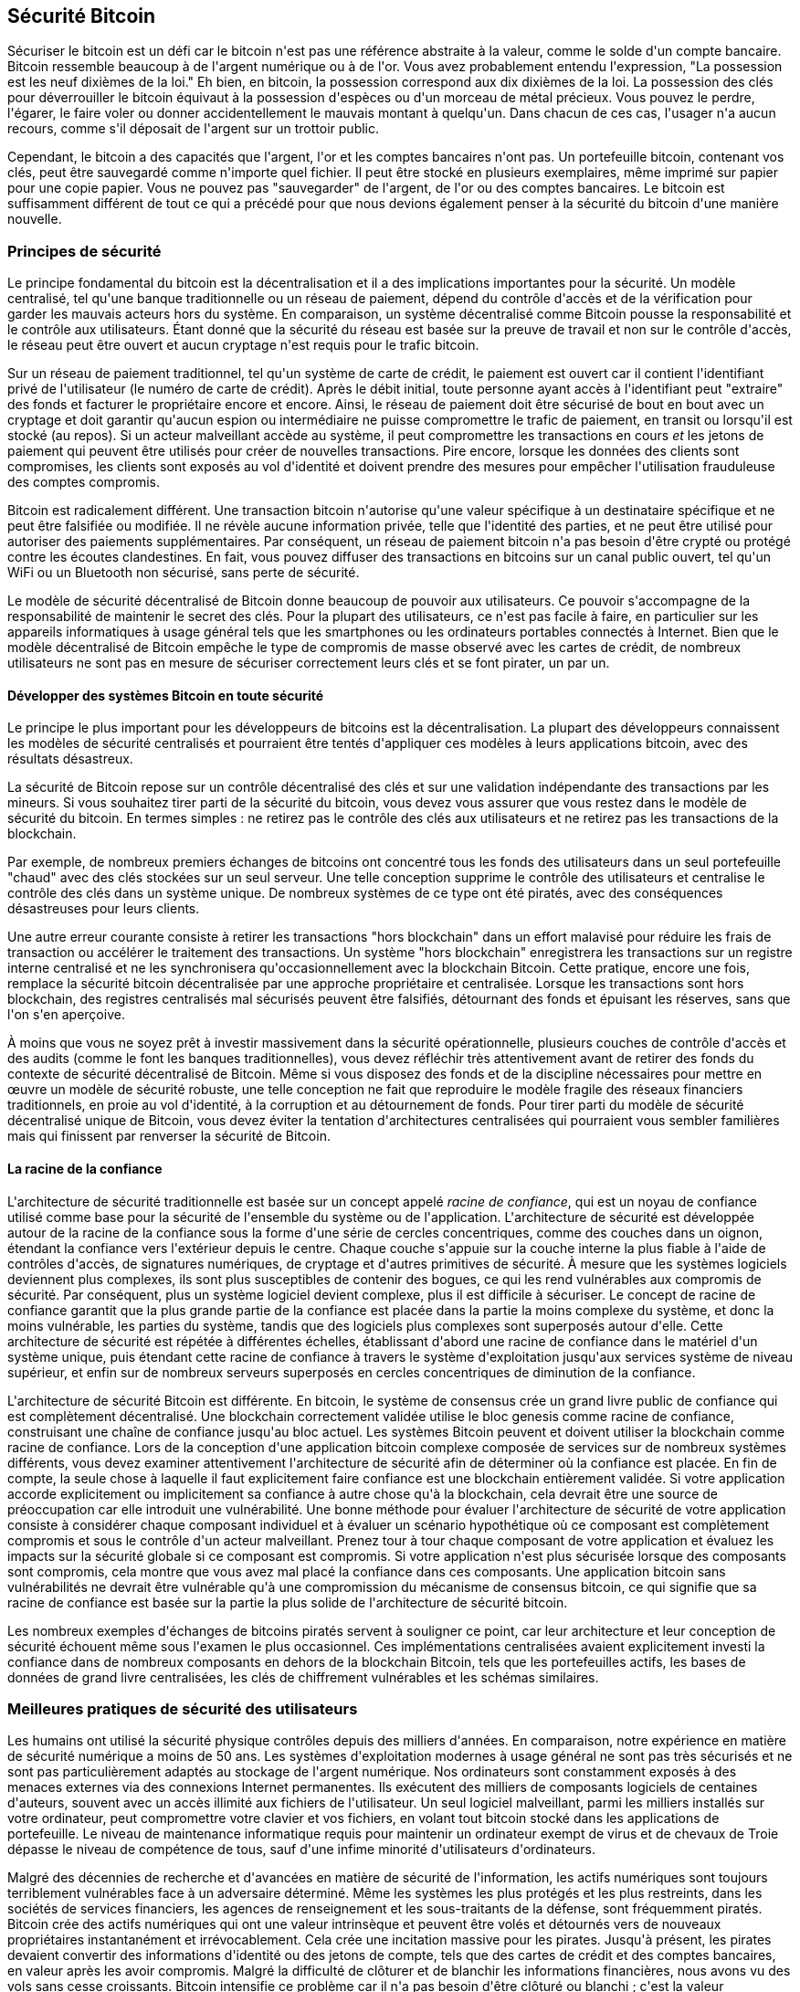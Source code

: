 [[ch11]]
== Sécurité Bitcoin

Sécuriser le bitcoin est un défi car le bitcoin n&#39;est pas une référence abstraite à la valeur, comme le solde d&#39;un compte bancaire. Bitcoin ressemble beaucoup à de l&#39;argent numérique ou à de l&#39;or. Vous avez probablement entendu l&#39;expression, &quot;La possession est les neuf dixièmes de la loi.&quot; Eh bien, en bitcoin, la possession correspond aux dix dixièmes de la loi. La possession des clés pour déverrouiller le bitcoin équivaut à la possession d&#39;espèces ou d&#39;un morceau de métal précieux. Vous pouvez le perdre, l&#39;égarer, le faire voler ou donner accidentellement le mauvais montant à quelqu&#39;un. Dans chacun de ces cas, l&#39;usager n&#39;a aucun recours, comme s&#39;il déposait de l&#39;argent sur un trottoir public.

Cependant, le bitcoin a des capacités que l&#39;argent, l&#39;or et les comptes bancaires n&#39;ont pas. Un portefeuille bitcoin, contenant vos clés, peut être sauvegardé comme n&#39;importe quel fichier. Il peut être stocké en plusieurs exemplaires, même imprimé sur papier pour une copie papier. Vous ne pouvez pas &quot;sauvegarder&quot; de l&#39;argent, de l&#39;or ou des comptes bancaires. Le bitcoin est suffisamment différent de tout ce qui a précédé pour que nous devions également penser à la sécurité du bitcoin d&#39;une manière nouvelle.

=== Principes de sécurité

(((&quot;sécurité&quot;, &quot;principes de sécurité&quot;, id=&quot;Sprinc11&quot;)))(((&quot;systèmes décentralisés&quot;, &quot;sécurité de&quot;)))Le principe fondamental du bitcoin est la décentralisation et il a des implications importantes pour la sécurité. Un modèle centralisé, tel qu&#39;une banque traditionnelle ou un réseau de paiement, dépend du contrôle d&#39;accès et de la vérification pour garder les mauvais acteurs hors du système. En comparaison, un système décentralisé comme Bitcoin pousse la responsabilité et le contrôle aux utilisateurs. Étant donné que la sécurité du réseau est basée sur la preuve de travail et non sur le contrôle d&#39;accès, le réseau peut être ouvert et aucun cryptage n&#39;est requis pour le trafic bitcoin.

Sur un réseau de paiement traditionnel, tel qu&#39;un système de carte de crédit, le paiement est ouvert car il contient l&#39;identifiant privé de l&#39;utilisateur (le numéro de carte de crédit). Après le débit initial, toute personne ayant accès à l&#39;identifiant peut &quot;extraire&quot; des fonds et facturer le propriétaire encore et encore. Ainsi, le réseau de paiement doit être sécurisé de bout en bout avec un cryptage et doit garantir qu&#39;aucun espion ou intermédiaire ne puisse compromettre le trafic de paiement, en transit ou lorsqu&#39;il est stocké (au repos). Si un acteur malveillant accède au système, il peut compromettre les transactions en cours _et_ les jetons de paiement qui peuvent être utilisés pour créer de nouvelles transactions. Pire encore, lorsque les données des clients sont compromises, les clients sont exposés au vol d&#39;identité et doivent prendre des mesures pour empêcher l&#39;utilisation frauduleuse des comptes compromis.

Bitcoin est radicalement différent. Une transaction bitcoin n&#39;autorise qu&#39;une valeur spécifique à un destinataire spécifique et ne peut être falsifiée ou modifiée. Il ne révèle aucune information privée, telle que l&#39;identité des parties, et ne peut être utilisé pour autoriser des paiements supplémentaires. Par conséquent, un réseau de paiement bitcoin n&#39;a pas besoin d&#39;être crypté ou protégé contre les écoutes clandestines. En fait, vous pouvez diffuser des transactions en bitcoins sur un canal public ouvert, tel qu&#39;un WiFi ou un Bluetooth non sécurisé, sans perte de sécurité.

Le modèle de sécurité décentralisé de Bitcoin donne beaucoup de pouvoir aux utilisateurs. Ce pouvoir s&#39;accompagne de la responsabilité de maintenir le secret des clés. Pour la plupart des utilisateurs, ce n&#39;est pas facile à faire, en particulier sur les appareils informatiques à usage général tels que les smartphones ou les ordinateurs portables connectés à Internet. Bien que le modèle décentralisé de Bitcoin empêche le type de compromis de masse observé avec les cartes de crédit, de nombreux utilisateurs ne sont pas en mesure de sécuriser correctement leurs clés et se font pirater, un par un.


==== Développer des systèmes Bitcoin en toute sécurité

(((&quot;systèmes décentralisés&quot;, &quot;bitcoin en tant que&quot;))) Le principe le plus important pour les développeurs de bitcoins est la décentralisation. La plupart des développeurs connaissent les modèles de sécurité centralisés et pourraient être tentés d&#39;appliquer ces modèles à leurs applications bitcoin, avec des résultats désastreux.

La sécurité de Bitcoin repose sur un contrôle décentralisé des clés et sur une validation indépendante des transactions par les mineurs. Si vous souhaitez tirer parti de la sécurité du bitcoin, vous devez vous assurer que vous restez dans le modèle de sécurité du bitcoin. En termes simples : ne retirez pas le contrôle des clés aux utilisateurs et ne retirez pas les transactions de la blockchain.

Par exemple, de nombreux premiers échanges de bitcoins ont concentré tous les fonds des utilisateurs dans un seul portefeuille &quot;chaud&quot; avec des clés stockées sur un seul serveur. Une telle conception supprime le contrôle des utilisateurs et centralise le contrôle des clés dans un système unique. De nombreux systèmes de ce type ont été piratés, avec des conséquences désastreuses pour leurs clients.

(((&quot;transactions&quot;, &quot;hors blockchain&quot;)))(((&quot;transactions hors blockchain&quot;)))Une autre erreur courante consiste à retirer les transactions &quot;hors blockchain&quot; dans un effort malavisé pour réduire les frais de transaction ou accélérer le traitement des transactions. Un système &quot;hors blockchain&quot; enregistrera les transactions sur un registre interne centralisé et ne les synchronisera qu&#39;occasionnellement avec la blockchain Bitcoin. Cette pratique, encore une fois, remplace la sécurité bitcoin décentralisée par une approche propriétaire et centralisée. Lorsque les transactions sont hors blockchain, des registres centralisés mal sécurisés peuvent être falsifiés, détournant des fonds et épuisant les réserves, sans que l&#39;on s&#39;en aperçoive.

À moins que vous ne soyez prêt à investir massivement dans la sécurité opérationnelle, plusieurs couches de contrôle d&#39;accès et des audits (comme le font les banques traditionnelles), vous devez réfléchir très attentivement avant de retirer des fonds du contexte de sécurité décentralisé de Bitcoin. Même si vous disposez des fonds et de la discipline nécessaires pour mettre en œuvre un modèle de sécurité robuste, une telle conception ne fait que reproduire le modèle fragile des réseaux financiers traditionnels, en proie au vol d&#39;identité, à la corruption et au détournement de fonds. Pour tirer parti du modèle de sécurité décentralisé unique de Bitcoin, vous devez éviter la tentation d&#39;architectures centralisées qui pourraient vous sembler familières mais qui finissent par renverser la sécurité de Bitcoin.

==== La racine de la confiance

(((&quot;concept racine de confiance&quot;))) L&#39;architecture de sécurité traditionnelle est basée sur un concept appelé _racine de confiance_, qui est un noyau de confiance utilisé comme base pour la sécurité de l&#39;ensemble du système ou de l&#39;application. L&#39;architecture de sécurité est développée autour de la racine de la confiance sous la forme d&#39;une série de cercles concentriques, comme des couches dans un oignon, étendant la confiance vers l&#39;extérieur depuis le centre. Chaque couche s&#39;appuie sur la couche interne la plus fiable à l&#39;aide de contrôles d&#39;accès, de signatures numériques, de cryptage et d&#39;autres primitives de sécurité. À mesure que les systèmes logiciels deviennent plus complexes, ils sont plus susceptibles de contenir des bogues, ce qui les rend vulnérables aux compromis de sécurité. Par conséquent, plus un système logiciel devient complexe, plus il est difficile à sécuriser. Le concept de racine de confiance garantit que la plus grande partie de la confiance est placée dans la partie la moins complexe du système, et donc la moins vulnérable, les parties du système, tandis que des logiciels plus complexes sont superposés autour d&#39;elle. Cette architecture de sécurité est répétée à différentes échelles, établissant d&#39;abord une racine de confiance dans le matériel d&#39;un système unique, puis étendant cette racine de confiance à travers le système d&#39;exploitation jusqu&#39;aux services système de niveau supérieur, et enfin sur de nombreux serveurs superposés en cercles concentriques de diminution de la confiance.

(((&quot;exploitation minière et consensus&quot;, &quot;sécurité et consensus&quot;)))L&#39;architecture de sécurité Bitcoin est différente. En bitcoin, le système de consensus crée un grand livre public de confiance qui est complètement décentralisé. Une blockchain correctement validée utilise le bloc genesis comme racine de confiance, construisant une chaîne de confiance jusqu&#39;au bloc actuel. Les systèmes Bitcoin peuvent et doivent utiliser la blockchain comme racine de confiance. Lors de la conception d&#39;une application bitcoin complexe composée de services sur de nombreux systèmes différents, vous devez examiner attentivement l&#39;architecture de sécurité afin de déterminer où la confiance est placée. En fin de compte, la seule chose à laquelle il faut explicitement faire confiance est une blockchain entièrement validée. Si votre application accorde explicitement ou implicitement sa confiance à autre chose qu&#39;à la blockchain, cela devrait être une source de préoccupation car elle introduit une vulnérabilité. Une bonne méthode pour évaluer l&#39;architecture de sécurité de votre application consiste à considérer chaque composant individuel et à évaluer un scénario hypothétique où ce composant est complètement compromis et sous le contrôle d&#39;un acteur malveillant. Prenez tour à tour chaque composant de votre application et évaluez les impacts sur la sécurité globale si ce composant est compromis. Si votre application n&#39;est plus sécurisée lorsque des composants sont compromis, cela montre que vous avez mal placé la confiance dans ces composants. Une application bitcoin sans vulnérabilités ne devrait être vulnérable qu&#39;à une compromission du mécanisme de consensus bitcoin, ce qui signifie que sa racine de confiance est basée sur la partie la plus solide de l&#39;architecture de sécurité bitcoin.

Les nombreux exemples d&#39;échanges de bitcoins piratés servent à souligner ce point, car leur architecture et leur conception de sécurité échouent même sous l&#39;examen le plus occasionnel. Ces implémentations centralisées avaient explicitement investi la confiance dans de nombreux composants en dehors de la blockchain Bitcoin, tels que les portefeuilles actifs, les bases de données de grand livre centralisées, les clés de chiffrement vulnérables et les schémas similaires.(((&quot;&quot;, startref=&quot;Spinc11&quot;)))


=== Meilleures pratiques de sécurité des utilisateurs

(((&quot;security&quot;, &quot;user security best practices&quot;, id=&quot;Suser11&quot;)))(((&quot;use cases&quot;, &quot;user security best practices&quot;, id=&quot;UCsecurity11&quot;)))Les humains ont utilisé la sécurité physique contrôles depuis des milliers d&#39;années. En comparaison, notre expérience en matière de sécurité numérique a moins de 50 ans. Les systèmes d&#39;exploitation modernes à usage général ne sont pas très sécurisés et ne sont pas particulièrement adaptés au stockage de l&#39;argent numérique. Nos ordinateurs sont constamment exposés à des menaces externes via des connexions Internet permanentes. Ils exécutent des milliers de composants logiciels de centaines d&#39;auteurs, souvent avec un accès illimité aux fichiers de l&#39;utilisateur. Un seul logiciel malveillant, parmi les milliers installés sur votre ordinateur, peut compromettre votre clavier et vos fichiers, en volant tout bitcoin stocké dans les applications de portefeuille. Le niveau de maintenance informatique requis pour maintenir un ordinateur exempt de virus et de chevaux de Troie dépasse le niveau de compétence de tous, sauf d&#39;une infime minorité d&#39;utilisateurs d&#39;ordinateurs.

Malgré des décennies de recherche et d&#39;avancées en matière de sécurité de l&#39;information, les actifs numériques sont toujours terriblement vulnérables face à un adversaire déterminé. Même les systèmes les plus protégés et les plus restreints, dans les sociétés de services financiers, les agences de renseignement et les sous-traitants de la défense, sont fréquemment piratés. Bitcoin crée des actifs numériques qui ont une valeur intrinsèque et peuvent être volés et détournés vers de nouveaux propriétaires instantanément et irrévocablement. Cela crée une incitation massive pour les pirates. Jusqu&#39;à présent, les pirates devaient convertir des informations d&#39;identité ou des jetons de compte, tels que des cartes de crédit et des comptes bancaires, en valeur après les avoir compromis. Malgré la difficulté de clôturer et de blanchir les informations financières, nous avons vu des vols sans cesse croissants. Bitcoin intensifie ce problème car il n&#39;a pas besoin d&#39;être clôturé ou blanchi ; c&#39;est la valeur intrinsèque d&#39;un actif numérique.

Heureusement, le bitcoin crée également les incitations à améliorer la sécurité informatique. Alors qu&#39;auparavant le risque de compromission informatique était vague et indirect, le bitcoin rend ces risques clairs et évidents. La détention de bitcoins sur un ordinateur sert à concentrer l&#39;esprit de l&#39;utilisateur sur la nécessité d&#39;améliorer la sécurité informatique. En conséquence directe de la prolifération et de l&#39;adoption accrue du bitcoin et d&#39;autres monnaies numériques, nous avons assisté à une escalade des techniques de piratage et des solutions de sécurité. En termes simples, les pirates ont désormais une cible très juteuse et les utilisateurs ont une incitation claire à se défendre.

Au cours des trois dernières années, en conséquence directe de l&#39;adoption du bitcoin, nous avons assisté à d&#39;énormes innovations dans le domaine de la sécurité de l&#39;information sous la forme de cryptage matériel, de stockage de clés et de portefeuilles matériels, de technologie multisignature et de séquestre numérique. Dans les sections suivantes, nous examinerons diverses meilleures pratiques pour la sécurité pratique des utilisateurs.

==== Stockage Bitcoin Physique

(((&quot;stockage&quot;, &quot;stockage physique de bitcoins&quot;)))(((&quot;portefeuilles papier&quot;)))(((&quot;portefeuilles&quot;, &quot;types de&quot;, &quot;portefeuilles papier&quot;)))(((&quot;portefeuilles papier &quot;, voir=&quot;également les portefeuilles&quot;)))Parce que la plupart des utilisateurs sont beaucoup plus à l&#39;aise avec la sécurité physique qu&#39;avec la sécurité des informations, une méthode très efficace pour protéger les bitcoins consiste à les convertir sous forme physique. Les clés Bitcoin ne sont rien de plus que de longs chiffres. Cela signifie qu&#39;ils peuvent être stockés sous une forme physique, telle qu&#39;imprimés sur du papier ou gravés sur une pièce de métal. La sécurisation des clés devient alors aussi simple que la sécurisation physique de la copie imprimée des clés bitcoin. Un ensemble de clés bitcoin imprimées sur papier s&#39;appelle un &quot;portefeuille papier&quot; et de nombreux outils gratuits peuvent être utilisés pour les créer. Personnellement, je conserve la grande majorité de mes bitcoins (99 % ou plus) stockés sur des portefeuilles en papier, cryptés avec BIP-38, avec plusieurs copies enfermées dans des coffres-forts. (((&quot;cold storage&quot;)))(((&quot;storage&quot;, &quot;cold storage&quot;))) Garder le bitcoin hors ligne est appelé _cold storage_ et c&#39;est l&#39;une des techniques de sécurité les plus efficaces. Un système de stockage à froid est un système dans lequel les clés sont générées sur un système hors ligne (jamais connecté à Internet) et stockées hors ligne, soit sur papier, soit sur un support numérique, comme une clé USB.

==== Portefeuilles matériels

(((&quot;portefeuilles&quot;, &quot;types de&quot;, &quot;portefeuilles matériels&quot;)))(((&quot;portefeuilles matériels&quot;)))À long terme, la sécurité des bitcoins prendra de plus en plus la forme de portefeuilles matériels inviolables. Contrairement à un smartphone ou à un ordinateur de bureau, un portefeuille matériel bitcoin n&#39;a qu&#39;un seul objectif : conserver les bitcoins en toute sécurité. Sans logiciel à usage général à compromettre et avec des interfaces limitées, les portefeuilles matériels peuvent offrir un niveau de sécurité presque infaillible aux utilisateurs non experts. Je m&#39;attends à voir les portefeuilles matériels devenir la méthode prédominante de stockage de bitcoins. Pour un exemple d&#39;un tel portefeuille matériel, voir le https://trezor.io/[Trezor].

==== Équilibrer les risques

(((&quot;risque, équilibre et diversification&quot;, voiraussi=&quot;sécurité&quot;)))Bien que la plupart des utilisateurs soient à juste titre préoccupés par le vol de bitcoins, le risque est encore plus grand. Les fichiers de données se perdent tout le temps. S&#39;ils contiennent du bitcoin, la perte est beaucoup plus douloureuse. Dans le but de sécuriser leurs portefeuilles bitcoin, les utilisateurs doivent faire très attention à ne pas aller trop loin et finir par perdre le bitcoin. En juillet 2011, un projet bien connu de sensibilisation et d&#39;éducation au bitcoin a perdu près de 7 000 bitcoins. Dans leur effort pour prévenir le vol, les propriétaires avaient mis en place une série complexe de sauvegardes cryptées. En fin de compte, ils ont accidentellement perdu les clés de cryptage, rendant les sauvegardes sans valeur et perdant une fortune. Comme cacher de l&#39;argent en l&#39;enterrant dans le désert, si vous sécurisez trop bien votre bitcoin, vous ne pourrez peut-être plus le retrouver.

==== Risque de diversification

Porteriez-vous toute votre valeur nette en espèces dans votre portefeuille ? La plupart des gens considéreraient cela comme imprudent, mais les utilisateurs de bitcoins conservent souvent tous leurs bitcoins dans un seul portefeuille. Au lieu de cela, les utilisateurs devraient répartir le risque entre plusieurs portefeuilles bitcoin diversifiés. Les utilisateurs prudents ne conserveront qu&#39;une petite fraction, peut-être moins de 5%, de leur bitcoin dans un portefeuille en ligne ou mobile comme &quot;monnaie de poche&quot;. Le reste doit être réparti entre quelques mécanismes de stockage différents, tels qu&#39;un portefeuille de bureau et hors ligne (stockage à froid).

==== Multisig et gouvernance

(((&quot;adresses multisig&quot;)))(((&quot;adresses&quot;, &quot;adresses multisig&quot;)))Chaque fois qu&#39;une entreprise ou un particulier stocke de grandes quantités de bitcoins, il doit envisager d&#39;utiliser une adresse Bitcoin multisignature. Les adresses multisignatures sécurisent les fonds en exigeant un nombre minimum de signatures pour effectuer un paiement. Les clés de signature doivent être stockées dans un certain nombre d&#39;endroits différents et sous le contrôle de différentes personnes. Dans un environnement d&#39;entreprise, par exemple, les clés doivent être générées de manière indépendante et détenues par plusieurs dirigeants de l&#39;entreprise, afin de garantir qu&#39;aucune personne ne puisse compromettre les fonds. Les adresses multisignatures peuvent également offrir une redondance, où une seule personne détient plusieurs clés qui sont stockées à différents endroits.

==== Capacité de survie

(((&quot;survivabilité&quot;)))(((&quot;exécuteurs d&#39;actifs numériques&quot;)))(((&quot;mots de passe&quot;, &quot;survivabilité et&quot;)))(((&quot;sécurité&quot;, &quot;mots de passe&quot;)))Une sécurité importante une considération souvent négligée est la disponibilité, en particulier dans un contexte d&#39;incapacité ou de décès du détenteur de la clé. Les utilisateurs de Bitcoin sont invités à utiliser des mots de passe complexes et à garder leurs clés sécurisées et privées, sans les partager avec qui que ce soit. Malheureusement, cette pratique rend presque impossible pour la famille de l&#39;utilisateur de récupérer des fonds si l&#39;utilisateur n&#39;est pas disponible pour les débloquer. Dans la plupart des cas, en fait, les familles des utilisateurs de bitcoins pourraient ignorer complètement l&#39;existence des fonds en bitcoins.

Si vous avez beaucoup de bitcoins, vous devriez envisager de partager les détails d&#39;accès avec un parent ou un avocat de confiance. Un régime de survie plus complexe peut être mis en place avec un accès multi-signatures et une planification successorale par l&#39;intermédiaire d&#39;un avocat spécialisé en tant qu&#39;&quot;exécuteur d&#39;actifs numériques&quot;.(((&quot;&quot;, startref=&quot;Suser11&quot;)))(((&quot;&quot;, startref =&quot;UCsecurity11&quot;)))

=== Conclusion

Bitcoin is a completely new, unprecedented, and complex technology. Over time we will develop better security tools and practices that are easier to use by nonexperts. For now, bitcoin users can use many of the tips discussed here to enjoy a secure and trouble-free bitcoin experience.